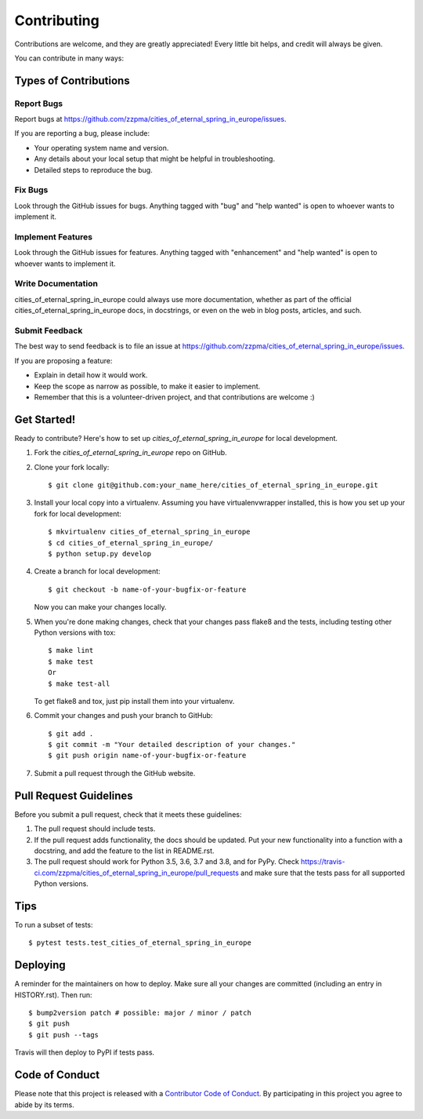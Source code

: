 .. highlight:: shell

============
Contributing
============

Contributions are welcome, and they are greatly appreciated! Every little bit
helps, and credit will always be given.

You can contribute in many ways:

Types of Contributions
----------------------

Report Bugs
~~~~~~~~~~~

Report bugs at https://github.com/zzpma/cities_of_eternal_spring_in_europe/issues.

If you are reporting a bug, please include:

* Your operating system name and version.
* Any details about your local setup that might be helpful in troubleshooting.
* Detailed steps to reproduce the bug.

Fix Bugs
~~~~~~~~

Look through the GitHub issues for bugs. Anything tagged with "bug" and "help
wanted" is open to whoever wants to implement it.

Implement Features
~~~~~~~~~~~~~~~~~~

Look through the GitHub issues for features. Anything tagged with "enhancement"
and "help wanted" is open to whoever wants to implement it.

Write Documentation
~~~~~~~~~~~~~~~~~~~

cities_of_eternal_spring_in_europe could always use more documentation, whether as part of the
official cities_of_eternal_spring_in_europe docs, in docstrings, or even on the web in blog posts,
articles, and such.

Submit Feedback
~~~~~~~~~~~~~~~

The best way to send feedback is to file an issue at https://github.com/zzpma/cities_of_eternal_spring_in_europe/issues.

If you are proposing a feature:

* Explain in detail how it would work.
* Keep the scope as narrow as possible, to make it easier to implement.
* Remember that this is a volunteer-driven project, and that contributions
  are welcome :)

Get Started!
------------

Ready to contribute? Here's how to set up `cities_of_eternal_spring_in_europe` for local development.

1. Fork the `cities_of_eternal_spring_in_europe` repo on GitHub.
2. Clone your fork locally::

    $ git clone git@github.com:your_name_here/cities_of_eternal_spring_in_europe.git

3. Install your local copy into a virtualenv. Assuming you have virtualenvwrapper installed, this is how you set up your fork for local development::

    $ mkvirtualenv cities_of_eternal_spring_in_europe
    $ cd cities_of_eternal_spring_in_europe/
    $ python setup.py develop

4. Create a branch for local development::

    $ git checkout -b name-of-your-bugfix-or-feature

   Now you can make your changes locally.

5. When you're done making changes, check that your changes pass flake8 and the
   tests, including testing other Python versions with tox::

    $ make lint
    $ make test
    Or
    $ make test-all

   To get flake8 and tox, just pip install them into your virtualenv.

6. Commit your changes and push your branch to GitHub::

    $ git add .
    $ git commit -m "Your detailed description of your changes."
    $ git push origin name-of-your-bugfix-or-feature

7. Submit a pull request through the GitHub website.

Pull Request Guidelines
-----------------------

Before you submit a pull request, check that it meets these guidelines:

1. The pull request should include tests.
2. If the pull request adds functionality, the docs should be updated. Put
   your new functionality into a function with a docstring, and add the
   feature to the list in README.rst.
3. The pull request should work for Python 3.5, 3.6, 3.7 and 3.8, and for PyPy. Check
   https://travis-ci.com/zzpma/cities_of_eternal_spring_in_europe/pull_requests
   and make sure that the tests pass for all supported Python versions.

Tips
----

To run a subset of tests::

$ pytest tests.test_cities_of_eternal_spring_in_europe


Deploying
---------

A reminder for the maintainers on how to deploy.
Make sure all your changes are committed (including an entry in HISTORY.rst).
Then run::

$ bump2version patch # possible: major / minor / patch
$ git push
$ git push --tags

Travis will then deploy to PyPI if tests pass.

Code of Conduct
---------------

Please note that this project is released with a `Contributor Code of Conduct`_.
By participating in this project you agree to abide by its terms.

.. _`Contributor Code of Conduct`: CODE_OF_CONDUCT.rst

